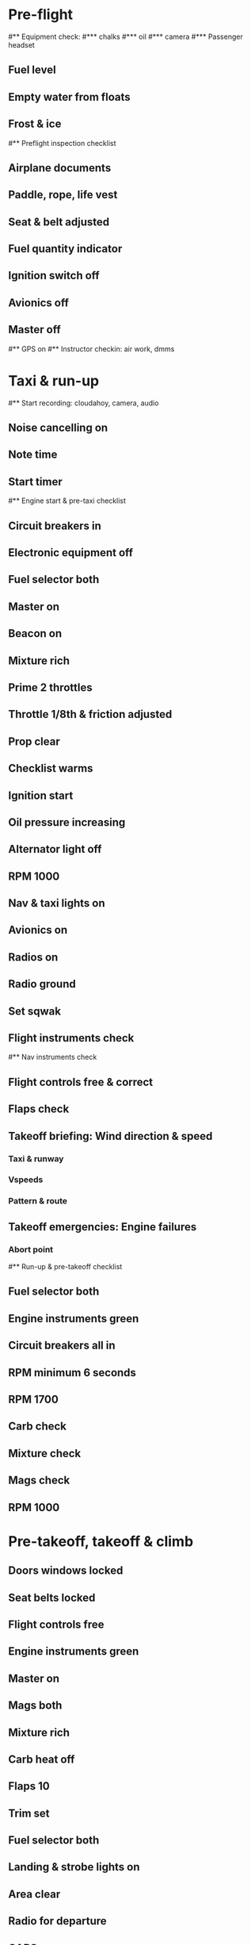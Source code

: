 * Pre-flight
#** Equipment check:
#*** chalks
#*** oil
#*** camera
#*** Passenger headset
** Fuel level
** Empty water from floats
** Frost & ice
#** Preflight inspection checklist
** Airplane documents
** Paddle, rope, life vest
** Seat & belt adjusted
** Fuel quantity indicator
** Ignition switch off
** Avionics off
** Master off
#** GPS on
#** Instructor checkin: air work, dmms
* Taxi & run-up
#** Start recording: cloudahoy, camera, audio
** Noise cancelling on
** Note time
** Start timer
#** Engine start & pre-taxi checklist
** Circuit breakers in
** Electronic equipment off
** Fuel selector both
** Master on
** Beacon on
** Mixture rich
** Prime 2 throttles
** Throttle 1/8th & friction adjusted
** Prop clear
** Checklist warms
** Ignition start
** Oil pressure increasing
** Alternator light off
** RPM 1000
** Nav & taxi lights on
** Avionics on
** Radios on
** Radio ground
** Set sqwak
** Flight instruments check
#** Nav instruments check
** Flight controls free & correct
** Flaps check
** Takeoff briefing: Wind direction & speed
*** Taxi & runway
*** Vspeeds
*** Pattern & route
** Takeoff emergencies: Engine failures
*** Abort point
#** Run-up & pre-takeoff checklist
** Fuel selector both
** Engine instruments green
** Circuit breakers all in
** RPM minimum 6 seconds
** RPM 1700
** Carb check
** Mixture check
** Mags check
** RPM 1000
* Pre-takeoff, takeoff & climb
** Doors windows locked
** Seat belts locked
** Flight controls free
** Engine instruments green
** Master on
** Mags both
** Mixture rich
** Carb heat off
** Flaps 10
** Trim set
** Fuel selector both
** Landing & strobe lights on
** Area clear
** Radio for departure
** CARS
** Throttle full
#** Climb checklist
** Climb 55
** 300 feet: Flaps 0
** RPM 2500
** Landing lights off
** Engine instruments green
** Fuel quantity check
#** Cruise checklist
#** Open flight plan
#** VOR location check
#** Heading indicator set to target
* Descent, landing & after landing
#** ATIS
#** WLNOT
** Landing plan: runway
*** Pattern entry
*** Vspeeds
#*** Taxi
** Abort point
** Radio
#** Descent & pre-landing checklists
** Landing light on
** Fuel selector both
** Seat belts locked
** Mixture rich
** Carb heat off
** Mags both
** Water rudder up
** Downwind: Carb heat on
*** RPM 2000
*** Pitch 70
*** Flaps 10
** Base: RPM 1500
*** Flaps 20
*** Pitch 65
** Final: RPM idle
*** Carb heat OFF
** Touchdown: stick progressively back
#* After landing
#** After landing checklist
** Water rudders down
** RPM 1000
** Flaps 0
** Carb heat off
** Landing & strobe lights off
** Trim neutral
** Radio
#** Close flight plan
* Parking
#** Engine shutdown checklist
** Mixture off
** Throttle 0
** Lights off
** Mags off & key out
** Radios & electrical off
** Avionics off
** Master off
** Note time
** Doors open
#* Post flight
#** Debrief
#*** Dispatch checkin
#*** CFI debrief
#*** Book next session & get airplane details
#** Online notebook
#** Checklist updates
#** Anki updates
